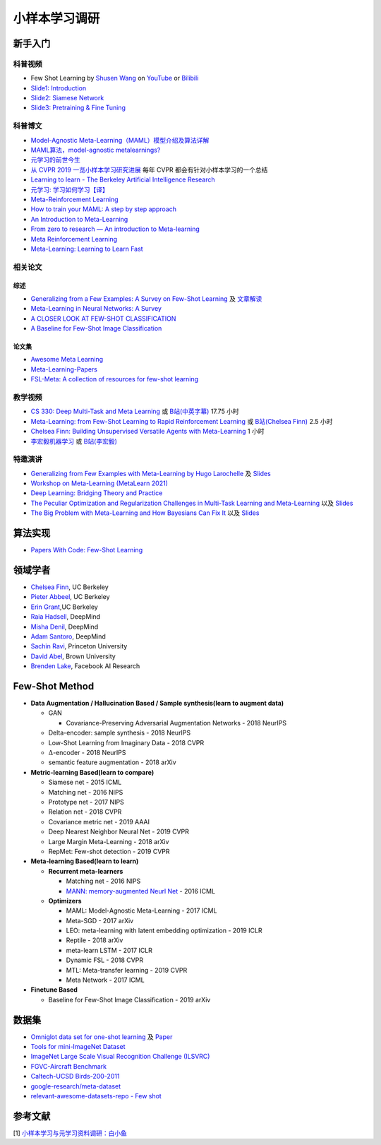 ==============
小样本学习调研
==============

新手入门
--------

科普视频
~~~~~~~~

- Few Shot Learning by `Shusen Wang <https://www.youtube.com/c/ShusenWang>`_ on `YouTube <https://youtu.be/UkQ2FVpDxHg>`_ or `Bilibili <https://www.bilibili.com/medialist/play/ml1245757985/BV1B44y1r75K>`_
- `Slide1: Introduction <https://kdocs.cn/l/cpTe5jubAGog>`_
- `Slide2: Siamese Network <https://kdocs.cn/l/cvbUxZGl0zwe>`_
- `Slide3: Pretraining & Fine Tuning <https://kdocs.cn/l/cbBZGuwm26Yr>`_

科普博文
~~~~~~~~

- `Model-Agnostic Meta-Learning（MAML）模型介绍及算法详解 <https://zhuanlan.zhihu.com/p/57864886>`_
- `MAML算法，model-agnostic metalearnings? <https://www.zhihu.com/question/266497742>`_
- `元学习的前世今生 <https://zhuanlan.zhihu.com/p/146877957>`_
- `从 CVPR 2019 一览小样本学习研究进展 <https://www.leiphone.com/category/academic/4wc0990rNQf43mss.html>`_ 每年 CVPR 都会有针对小样本学习的一个总结
- `Learning to learn - The Berkeley Artificial Intelligence Research <https://bair.berkeley.edu/blog/2017/07/18/learning-to-learn/>`_
- `元学习: 学习如何学习【译】 <https://wei-tianhao.github.io/blog/2019/09/17/meta-learning.html>`_
- `Meta-Reinforcement Learning <https://blog.floydhub.com/meta-rl/>`_
- `How to train your MAML: A step by step approach <https://www.bayeswatch.com/2018/11/30/HTYM/>`_
- `An Introduction to Meta-Learning <https://medium.com/walmartglobaltech/an-introduction-to-meta-learning-ced7072b80e7>`_
- `From zero to research — An introduction to Meta-learning <https://medium.com/huggingface/from-zero-to-research-an-introduction-to-meta-learning-8e16e677f78a>`_
- `Meta Reinforcement Learning <https://lilianweng.github.io/lil-log/2019/06/23/meta-reinforcement-learning.html>`_
- `Meta-Learning: Learning to Learn Fast <https://lilianweng.github.io/lil-log/2018/11/30/meta-learning.html>`_

相关论文
~~~~~~~~

综述
^^^^

- `Generalizing from a Few Examples: A Survey on Few-Shot Learning <https://kdocs.cn/l/ce6RjgEp9WT9>`_ 及 `文章解读 <https://zhuanlan.zhihu.com/p/129786553>`_
- `Meta-Learning in Neural Networks: A Survey <https://arxiv.org/pdf/2004.05439.pdf>`_
- `A CLOSER LOOK AT FEW-SHOT CLASSIFICATION <https://arxiv.org/pdf/1904.04232.pdf>`_
- `A Baseline for Few-Shot Image Classification <https://arxiv.org/pdf/1909.02729.pdf>`_

论文集
^^^^^^^

- `Awesome Meta Learning <https://github.com/sudharsan13296/Awesome-Meta-Learning>`_
- `Meta-Learning-Papers <https://github.com/floodsung/Meta-Learning-Papers>`_
- `FSL-Meta: A collection of resources for few-shot learning <https://github.com/tata1661/FSL-Mate>`_

教学视频
~~~~~~~~

- `CS 330: Deep Multi-Task and Meta Learning <http://cs330.stanford.edu/>`_ 或 `B站(中英字幕) <https://www.bilibili.com/video/BV1He411s7K4>`_ 17.75 小时
- `Meta-Learning: from Few-Shot Learning to Rapid  Reinforcement Learning <https://sites.google.com/view/icml19metalearning>`_ 或 `B站(Chelsea Finn) <https://www.bilibili.com/video/BV1o4411A7YE>`_ 2.5 小时
- `Chelsea Finn: Building Unsupervised Versatile Agents with Meta-Learning <https://www.youtube.com/watch?v=i05Fk4ebMY0>`_ 1 小时
- `李宏毅机器学习 <http://speech.ee.ntu.edu.tw/~tlkagk/courses_ML20.html>`_ 或 `B站(李宏毅) <https://www.bilibili.com/video/BV1pQ4y1K7cw?p=32>`_

特邀演讲
~~~~~~~~

- `Generalizing from Few Examples with Meta-Learning by Hugo Larochelle <https://www.bilibili.com/video/av61821192/>`_ 及 `Slides <https://kdocs.cn/l/cpswKp8xJuZj>`__
- `Workshop on Meta-Learning (MetaLearn 2021) <https://meta-learn.github.io/>`_
- `Deep Learning: Bridging Theory and Practice <https://ludwigschmidt.github.io/nips17-dl-workshop-website/>`_
- `The Peculiar Optimization and Regularization Challenges in Multi-Task Learning and Meta-Learning <https://www.ias.edu/video/workshop/2020/0416-ChelseaFinn>`_ 以及 `Slides <https://ai.stanford.edu/~cbfinn/_files/ias_slides.pdf>`__
- `The Big Problem with Meta-Learning and How Bayesians Can Fix It <https://slideslive.com/38922670/invited-talk-the-big-problem-with-metalearning-and-how-bayesians-can-fix-it>`_ 以及 `Slides <https://ai.stanford.edu/~cbfinn/_files/neurips19_memorization.pdf>`__

算法实现
--------

- `Papers With Code: Few-Shot Learning <https://paperswithcode.com/task/few-shot-learning>`_

领域学者
--------

- `Chelsea Finn <https://ai.stanford.edu/~cbfinn/>`_, UC Berkeley
- `Pieter Abbeel <https://people.eecs.berkeley.edu/~pabbeel/>`_, UC Berkeley
- `Erin Grant <https://people.eecs.berkeley.edu/~eringrant/>`_,UC Berkeley
- `Raia Hadsell <http://raiahadsell.com/index.html>`_, DeepMind
- `Misha Denil <http://mdenil.com/>`_, DeepMind
- `Adam Santoro <https://scholar.google.com/citations?hl=en&user=evIkDWoAAAAJ&view_op=list_works&sortby=pubdate>`_, DeepMind
- `Sachin Ravi <http://www.cs.princeton.edu/~sachinr/>`_, Princeton University
- `David Abel <https://david-abel.github.io/>`_, Brown University
- `Brenden Lake <https://cims.nyu.edu/~brenden/>`_, Facebook AI Research

Few-Shot Method
----------------

- **Data Augmentation / Hallucination Based / Sample synthesis(learn to augment data)**

  - GAN

    - Covariance-Preserving Adversarial Augmentation Networks - 2018 NeurIPS

  - Delta-encoder: sample synthesis - 2018 NeurIPS
  - Low-Shot Learning from Imaginary Data - 2018 CVPR
  - :math:`\Delta`-encoder - 2018 NeurIPS
  - semantic feature augmentation - 2018 arXiv

- **Metric-learning Based(learn to compare)**

  - Siamese net - 2015 ICML
  - Matching net - 2016 NIPS
  - Prototype net - 2017 NIPS
  - Relation net - 2018 CVPR
  - Covariance metric net - 2019 AAAI
  - Deep Nearest Neighbor Neural Net - 2019 CVPR
  - Large Margin Meta-Learning - 2018 arXiv
  - RepMet: Few-shot detection - 2019 CVPR

- **Meta-learning Based(learn to learn)**

  - **Recurrent meta-learners**

    - Matching net - 2016 NIPS
    - `MANN: memory-augmented Neurl Net <https://kdocs.cn/l/crnNROG2VCMf>`_ - 2016 ICML

  - **Optimizers**

    - MAML: Model-Agnostic Meta-Learning - 2017 ICML
    - Meta-SGD - 2017 arXiv
    - LEO: meta-learning with latent embedding optimization - 2019 ICLR
    - Reptile - 2018 arXiv
    - meta-learn LSTM - 2017 ICLR
    - Dynamic FSL - 2018 CVPR
    - MTL: Meta-transfer learning - 2019 CVPR
    - Meta Network - 2017 ICML

- **Finetune Based**

  - Baseline for Few-Shot Image Classification - 2019 arXiv

数据集
------

- `Omniglot data set for one-shot learning <https://github.com/brendenlake/omniglot>`_ 及 `Paper <https://kdocs.cn/l/cgtqdhdNglDz>`_
- `Tools for mini-ImageNet Dataset <https://github.com/yaoyao-liu/mini-imagenet-tools>`_
- `ImageNet Large Scale Visual Recognition Challenge (ILSVRC) <https://image-net.org/challenges/LSVRC/>`_
- `FGVC-Aircraft Benchmark <https://www.robots.ox.ac.uk/~vgg/data/fgvc-aircraft/>`_
- `Caltech-UCSD Birds-200-2011 <http://www.vision.caltech.edu/visipedia/CUB-200-2011.html>`_
- `google-research/meta-dataset <https://github.com/google-research/meta-dataset>`_
- `relevant-awesome-datasets-repo - Few shot <https://github.com/Duan-JM/awesome-papers-fewshot#relevant-awesome-datasets-repo>`_

参考文献
--------

[1] `小样本学习与元学习资料调研：白小鱼 <https://youngfish42.yuque.com/docs/share/5cd14926-6954-4dca-bf39-d17c56fece53>`_